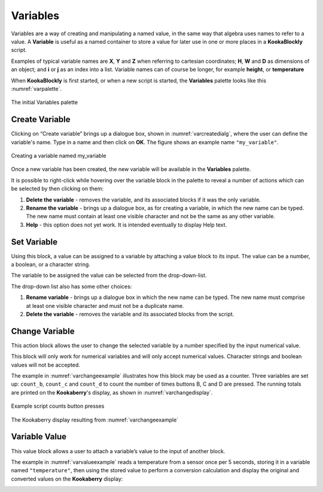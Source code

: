 ---------
Variables
---------

Variables are a way of creating and manipulating a named value, in the same way that algebra uses names to refer to a value.  
A **Variable** is useful as a named container to store a value for later use in one or more places in a **KookaBlockly** script.

Examples of typical variable names are **X**, **Y** and **Z** when referring to cartesian coordinates; **H**, **W** and **D** as dimensions of an object; 
and **i** or **j** as an index into a list.  Variable names can of course be longer, for example **height**, or **temperature**

When **KookaBlockly** is first started, or when a new script is started, the **Variables** palette looks like this :numref:`varpalette`.


.. _varpalette:
.. figure:: images/variables-palette.png
   :width: 300
   :align: center
   
   The initial Variables palette


Create Variable
---------------

Clicking on “Create variable”  brings up a dialogue box, shown in :numref:`varcreatedialg`, where the user can define the variable's name.  
Type in a name and then click on **OK**.  The figure shows an example name ``"my_variable"``.

.. _varcreatedialg:
.. figure:: images/variables-create-dialog.png
   :height: 200
   :align: center

   Creating a variable named my_variable



Once a new variable has been created, the new variable will be available in the **Variables** palette.


.. image:: images/variables-create-post.png
   :height: 300
   :align: center

It is possible to right-click while hovering over the variable block in the palette to reveal a number of actions 
which can be selected by then clicking on them:

1. **Delete the variable** - removes the variable, and its associated blocks if it was the only variable.
2. **Rename the variable** - brings up a dialogue box, as for creating a variable, in which the new name can be typed.  
   The new name must contain at least one visible character and not be the same as any other variable.
3. **Help** - this option does not yet work. It is intended eventually to display Help text.

.. image:: images/variables-right-click.png
   :height: 300
   :align: center


Set Variable
------------

Using this block, a value can be assigned to a variable by attaching a value block to its input.  
The value can be a number, a boolean, or a character string.

The variable to be assigned the value can be selected from the drop-down-list.

.. image:: images/variables-set.png
   :height: 80
   :align: center

The drop-down list also has some other choices:

1. **Rename variable** - brings up a dialogue box in which the new name can be typed.  
   The new name must comprise at least one visible character and must not be a duplicate name.
2. **Delete the variable** - removes the variable and its associated blocks from the script.

.. image:: images/variables-set-dropdown.png
   :height: 120
   :align: center



Change Variable
---------------

This action block allows the user to change the selected variable by a number specified by the input numerical value.

This block will only work for numerical variables and will only accept numerical values.  
Character strings and boolean values will not be accepted.

.. image:: images/variables-change.png
   :height: 80
   :align: center

The example in :numref:`varchangeexample` illustrates how this block may be used as a counter.
Three variables are set up: ``count_b``, ``count_c`` and ``count_d`` to count the number of times buttons B, C and D are pressed.
The running totals are printed on the **Kookaberry**'s display, as shown in :numref:`varchangedisplay`.

.. _varchangeexample:
.. figure:: images/variables-change-example.png
   :width: 600
   :align: center

   Example script counts button presses

 
.. _varchangedisplay:
.. figure:: images/variables-change-example-display.png
   :height: 200
   :align: center

   The Kookaberry display resulting from :numref:`varchangeexample`


Variable Value
--------------

This value block allows a user to attach a variable’s value to the input of another block.


.. image:: images/variables-value.png
   :height: 80
   :align: center

The example in :numref:`varvalueexample` reads a temperature from a sensor once per 5 seconds, storing it in a variable named ``"temperature"``, then using the stored value to perform a conversion calculation 
and display the original and converted values on the **Kookaberry** display:


.. _varvalueexample:
.. image:: images/variables-example.png
   :width: 600
   :align: center

